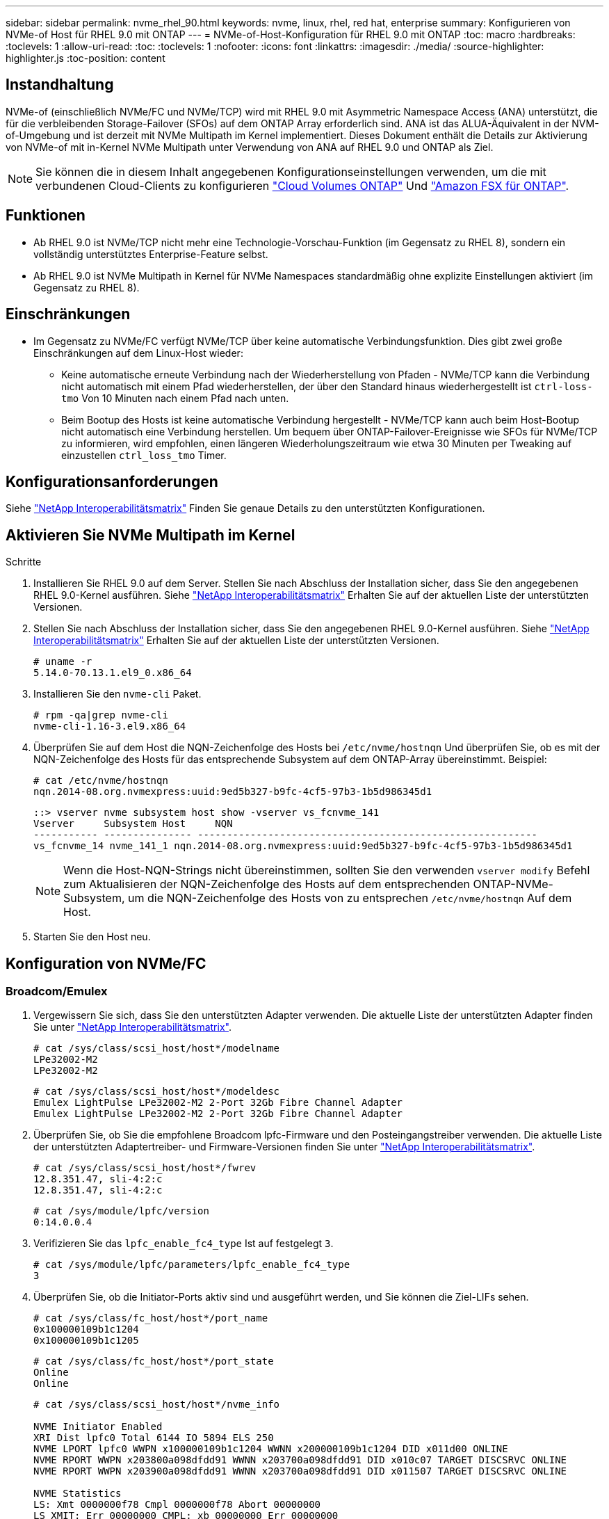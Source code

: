 ---
sidebar: sidebar 
permalink: nvme_rhel_90.html 
keywords: nvme, linux, rhel, red hat, enterprise 
summary: Konfigurieren von NVMe-of Host für RHEL 9.0 mit ONTAP 
---
= NVMe-of-Host-Konfiguration für RHEL 9.0 mit ONTAP
:toc: macro
:hardbreaks:
:toclevels: 1
:allow-uri-read: 
:toc: 
:toclevels: 1
:nofooter: 
:icons: font
:linkattrs: 
:imagesdir: ./media/
:source-highlighter: highlighter.js
:toc-position: content




== Instandhaltung

NVMe-of (einschließlich NVMe/FC und NVMe/TCP) wird mit RHEL 9.0 mit Asymmetric Namespace Access (ANA) unterstützt, die für die verbleibenden Storage-Failover (SFOs) auf dem ONTAP Array erforderlich sind. ANA ist das ALUA-Äquivalent in der NVM-of-Umgebung und ist derzeit mit NVMe Multipath im Kernel implementiert. Dieses Dokument enthält die Details zur Aktivierung von NVMe-of mit in-Kernel NVMe Multipath unter Verwendung von ANA auf RHEL 9.0 und ONTAP als Ziel.


NOTE: Sie können die in diesem Inhalt angegebenen Konfigurationseinstellungen verwenden, um die mit verbundenen Cloud-Clients zu konfigurieren link:https://docs.netapp.com/us-en/cloud-manager-cloud-volumes-ontap/index.html["Cloud Volumes ONTAP"^] Und link:https://docs.netapp.com/us-en/cloud-manager-fsx-ontap/index.html["Amazon FSX für ONTAP"^].



== Funktionen

* Ab RHEL 9.0 ist NVMe/TCP nicht mehr eine Technologie-Vorschau-Funktion (im Gegensatz zu RHEL 8), sondern ein vollständig unterstütztes Enterprise-Feature selbst.
* Ab RHEL 9.0 ist NVMe Multipath in Kernel für NVMe Namespaces standardmäßig ohne explizite Einstellungen aktiviert (im Gegensatz zu RHEL 8).




== Einschränkungen

* Im Gegensatz zu NVMe/FC verfügt NVMe/TCP über keine automatische Verbindungsfunktion. Dies gibt zwei große Einschränkungen auf dem Linux-Host wieder:
+
** Keine automatische erneute Verbindung nach der Wiederherstellung von Pfaden - NVMe/TCP kann die Verbindung nicht automatisch mit einem Pfad wiederherstellen, der über den Standard hinaus wiederhergestellt ist `ctrl-loss-tmo` Von 10 Minuten nach einem Pfad nach unten.
** Beim Bootup des Hosts ist keine automatische Verbindung hergestellt - NVMe/TCP kann auch beim Host-Bootup nicht automatisch eine Verbindung herstellen. Um bequem über ONTAP-Failover-Ereignisse wie SFOs für NVMe/TCP zu informieren, wird empfohlen, einen längeren Wiederholungszeitraum wie etwa 30 Minuten per Tweaking auf einzustellen `ctrl_loss_tmo` Timer.






== Konfigurationsanforderungen

Siehe link:https://mysupport.netapp.com/matrix/["NetApp Interoperabilitätsmatrix"^] Finden Sie genaue Details zu den unterstützten Konfigurationen.



== Aktivieren Sie NVMe Multipath im Kernel

.Schritte
. Installieren Sie RHEL 9.0 auf dem Server. Stellen Sie nach Abschluss der Installation sicher, dass Sie den angegebenen RHEL 9.0-Kernel ausführen. Siehe link:https://mysupport.netapp.com/matrix/["NetApp Interoperabilitätsmatrix"^] Erhalten Sie auf der aktuellen Liste der unterstützten Versionen.
. Stellen Sie nach Abschluss der Installation sicher, dass Sie den angegebenen RHEL 9.0-Kernel ausführen. Siehe link:https://mysupport.netapp.com/matrix/["NetApp Interoperabilitätsmatrix"^] Erhalten Sie auf der aktuellen Liste der unterstützten Versionen.
+
[listing]
----
# uname -r
5.14.0-70.13.1.el9_0.x86_64
----
. Installieren Sie den `nvme-cli` Paket.
+
[listing]
----
# rpm -qa|grep nvme-cli
nvme-cli-1.16-3.el9.x86_64
----
. Überprüfen Sie auf dem Host die NQN-Zeichenfolge des Hosts bei `/etc/nvme/hostnqn` Und überprüfen Sie, ob es mit der NQN-Zeichenfolge des Hosts für das entsprechende Subsystem auf dem ONTAP-Array übereinstimmt. Beispiel:
+
[listing]
----
# cat /etc/nvme/hostnqn
nqn.2014-08.org.nvmexpress:uuid:9ed5b327-b9fc-4cf5-97b3-1b5d986345d1
----
+
[listing]
----
::> vserver nvme subsystem host show -vserver vs_fcnvme_141
Vserver     Subsystem Host     NQN
----------- --------------- ----------------------------------------------------------
vs_fcnvme_14 nvme_141_1 nqn.2014-08.org.nvmexpress:uuid:9ed5b327-b9fc-4cf5-97b3-1b5d986345d1
----
+

NOTE: Wenn die Host-NQN-Strings nicht übereinstimmen, sollten Sie den verwenden `vserver modify` Befehl zum Aktualisieren der NQN-Zeichenfolge des Hosts auf dem entsprechenden ONTAP-NVMe-Subsystem, um die NQN-Zeichenfolge des Hosts von zu entsprechen `/etc/nvme/hostnqn` Auf dem Host.

. Starten Sie den Host neu.




== Konfiguration von NVMe/FC



=== Broadcom/Emulex

. Vergewissern Sie sich, dass Sie den unterstützten Adapter verwenden. Die aktuelle Liste der unterstützten Adapter finden Sie unter link:https://mysupport.netapp.com/matrix/["NetApp Interoperabilitätsmatrix"^].
+
[listing]
----
# cat /sys/class/scsi_host/host*/modelname
LPe32002-M2
LPe32002-M2
----
+
[listing]
----
# cat /sys/class/scsi_host/host*/modeldesc
Emulex LightPulse LPe32002-M2 2-Port 32Gb Fibre Channel Adapter
Emulex LightPulse LPe32002-M2 2-Port 32Gb Fibre Channel Adapter
----
. Überprüfen Sie, ob Sie die empfohlene Broadcom lpfc-Firmware und den Posteingangstreiber verwenden. Die aktuelle Liste der unterstützten Adaptertreiber- und Firmware-Versionen finden Sie unter link:https://mysupport.netapp.com/matrix/["NetApp Interoperabilitätsmatrix"^].
+
[listing]
----
# cat /sys/class/scsi_host/host*/fwrev
12.8.351.47, sli-4:2:c
12.8.351.47, sli-4:2:c
----
+
[listing]
----
# cat /sys/module/lpfc/version
0:14.0.0.4
----
. Verifizieren Sie das `lpfc_enable_fc4_type` Ist auf festgelegt `3`.
+
[listing]
----
# cat /sys/module/lpfc/parameters/lpfc_enable_fc4_type
3
----
. Überprüfen Sie, ob die Initiator-Ports aktiv sind und ausgeführt werden, und Sie können die Ziel-LIFs sehen.
+
[listing]
----
# cat /sys/class/fc_host/host*/port_name
0x100000109b1c1204
0x100000109b1c1205
----
+
[listing]
----
# cat /sys/class/fc_host/host*/port_state
Online
Online
----
+
[listing]
----
# cat /sys/class/scsi_host/host*/nvme_info

NVME Initiator Enabled
XRI Dist lpfc0 Total 6144 IO 5894 ELS 250
NVME LPORT lpfc0 WWPN x100000109b1c1204 WWNN x200000109b1c1204 DID x011d00 ONLINE
NVME RPORT WWPN x203800a098dfdd91 WWNN x203700a098dfdd91 DID x010c07 TARGET DISCSRVC ONLINE
NVME RPORT WWPN x203900a098dfdd91 WWNN x203700a098dfdd91 DID x011507 TARGET DISCSRVC ONLINE

NVME Statistics
LS: Xmt 0000000f78 Cmpl 0000000f78 Abort 00000000
LS XMIT: Err 00000000 CMPL: xb 00000000 Err 00000000
Total FCP Cmpl 000000002fe29bba Issue 000000002fe29bc4 OutIO 000000000000000a
abort 00001bc7 noxri 00000000 nondlp 00000000 qdepth 00000000 wqerr 00000000 err 00000000
FCP CMPL: xb 00001e15 Err 0000d906

NVME Initiator Enabled
XRI Dist lpfc1 Total 6144 IO 5894 ELS 250
NVME LPORT lpfc1 WWPN x100000109b1c1205 WWNN x200000109b1c1205 DID x011900 ONLINE
NVME RPORT WWPN x203d00a098dfdd91 WWNN x203700a098dfdd91 DID x010007 TARGET DISCSRVC ONLINE
NVME RPORT WWPN x203a00a098dfdd91 WWNN x203700a098dfdd91 DID x012a07 TARGET DISCSRVC ONLINE

NVME Statistics
LS: Xmt 0000000fa8 Cmpl 0000000fa8 Abort 00000000
LS XMIT: Err 00000000 CMPL: xb 00000000 Err 00000000
Total FCP Cmpl 000000002e14f170 Issue 000000002e14f17a OutIO 000000000000000a
abort 000016bb noxri 00000000 nondlp 00000000 qdepth 00000000 wqerr 00000000 err 00000000
FCP CMPL: xb 00001f50 Err 0000d9f8
----
. Aktivieren Sie 1-MB-I/O-Größe.
+
Der `lpfc_sg_seg_cnt` Parameter muss auf festgelegt werden `256` Für das `lpfc` Treiber zur Ausgabe von E/A-Anforderungen bis zu 1 MB Größe.

+
[listing]
----
# cat /etc/modprobe.d/lpfc.conf
options lpfc lpfc_sg_seg_cnt=256
----
+
.. A ausführen `dracut -f` Befehl und starten Sie dann den Host neu.
.. Überprüfen Sie, nachdem der Host gestartet wurde `lpfc_sg_seg_cnt` Ist auf festgelegt `256`.
+
[listing]
----
# cat /sys/module/lpfc/parameters/lpfc_sg_seg_cnt
256
----






=== Marvell/QLogic

Der native Posteingang qla2xxx-Treiber im RHEL 9.0 Kernel enthält die neuesten Upstream Fixes, die für die ONTAP-Unterstützung von wesentlicher Bedeutung sind. Vergewissern Sie sich, dass der unterstützte Adaptertreiber und die unterstützten Firmware-Versionen ausgeführt werden:

[listing]
----
# cat /sys/class/fc_host/host*/symbolic_name
QLE2742 FW:v9.06.02 DVR:v10.02.00.200-k
QLE2742 FW:v9.06.02 DVR:v10.02.00.200-k
----
Verifizieren `ql2xnvmeenable` Ist gesetzt, sodass der Marvell-Adapter als NVMe/FC-Initiator fungieren kann:

[listing]
----
# cat /sys/module/qla2xxx/parameters/ql2xnvmeenable
1
----


== Konfiguration von NVMe/TCP

Im Gegensatz zu NVMe/FC verfügt NVMe/TCP über keine automatische Verbindungsfunktion. Dies sind zwei wichtige Einschränkungen auf dem Linux NVMe/TCP Host:

* Keine automatische erneute Verbindung nach der Wiederherstellung von Pfaden - NVMe/TCP kann die Verbindung nicht automatisch mit einem Pfad wiederherstellen, der über den Standard hinaus wiederhergestellt ist `ctrl-loss-tmo` Von 10 Minuten nach einem Pfad nach unten.
* Beim Bootup des Hosts ist keine automatische Verbindung hergestellt - NVMe/TCP kann auch beim Host-Bootup nicht automatisch eine Verbindung herstellen. Um bequem über ONTAP-Failover-Ereignisse wie SFOs zu tide, wird empfohlen, eine längere Wiederholungsdauer wie etwa 30 Minuten zu setzen, indem Sie den voreingestellt haben `ctrl_loss_tmo` Timer. Im Folgenden sind die Details aufgeführt:


.Schritte
. Überprüfen Sie, ob der Initiator-Port die Daten der Erkennungsprotokollseiten in den unterstützten NVMe/TCP LIFs abrufen kann:
+
[listing]
----
# nvme discover -t tcp -w 192.168.1.8 -a 192.168.1.51

Discovery Log Number of Records 10, Generation counter 119
=====Discovery Log Entry 0======
trtype: tcp
adrfam: ipv4
subtype: nvme subsystem
treq: not specified
portid: 0
trsvcid: 4420
subnqn: nqn.1992-08.com.netapp:sn.56e362e9bb4f11ebbaded039ea165abc:subsystem.nvme_118_tcp_1
traddr: 192.168.2.56
sectype: none
=====Discovery Log Entry 1======
trtype: tcp
adrfam: ipv4
subtype: nvme subsystem
treq: not specified
portid: 1
trsvcid: 4420
subnqn: nqn.1992-08.com.netapp:sn.56e362e9bb4f11ebbaded039ea165abc:subsystem.nvme_118_tcp_1
traddr: 192.168.1.51
sectype: none
=====Discovery Log Entry 2======
trtype: tcp
adrfam: ipv4
subtype: nvme subsystem
treq: not specified
portid: 0
trsvcid: 4420
subnqn: nqn.1992-08.com.netapp:sn.56e362e9bb4f11ebbaded039ea165abc:subsystem.nvme_118_tcp_2
traddr: 192.168.2.56
sectype: none
...
----
. Ebenso überprüfen Sie, dass die anderen NVMe/TCP Initiator-Ziel-LIF-Combos in der Lage sind, die Discovery-Protokoll-Seitendaten erfolgreich abzurufen. Beispiel:
+
[listing]
----
# nvme discover -t tcp -w 192.168.1.8 -a 192.168.1.51
# nvme discover -t tcp -w 192.168.1.8 -a 192.168.1.52
# nvme discover -t tcp -w 192.168.2.9 -a 192.168.2.56
# nvme discover -t tcp -w 192.168.2.9 -a 192.168.2.57
----
. Laufen `nvme connect-all` Befehl über alle unterstützten NVMe/TCP-Initiator-Ziel-LIFs über die Nodes hinweg Stellen Sie sicher, dass Sie länger bestehen `ctrl_loss_tmo` Zeitraum (z. B. 30 Minuten, die durch gesetzt werden können `-l 1800`) Während des connect-all, so dass es für einen längeren Zeitraum im Falle eines Pfadverlusts erneut versuchen würde. Beispiel:
+
[listing]
----
# nvme connect-all -t tcp -w 192.168.1.8 -a 192.168.1.51 -l 1800
# nvme connect-all -t tcp -w 192.168.1.8 -a 192.168.1.52 -l 1800
# nvme connect-all -t tcp -w 192.168.2.9 -a 192.168.2.56 -l 1800
# nvme connect-all -t tcp -w 192.168.2.9 -a 192.168.2.57 -l 1800
----




== NVMe validieren

. Überprüfung des NVMe Multipath im Kernel durch Prüfung:
+
[listing]
----
# cat /sys/module/nvme_core/parameters/multipath
Y
----
. Stellen Sie sicher, dass die entsprechenden NVMf-Einstellungen (z. B. Modell auf gesetzt) verwendet werden `NetApp ONTAP Controller` Und Lastverteilung `iopolicy` Auf einstellen `round-robin`) Für die jeweiligen ONTAP-Namespaces richtig reflektieren auf dem Host:
+
[listing]
----
# cat /sys/class/nvme-subsystem/nvme-subsys*/model
NetApp ONTAP Controller
NetApp ONTAP Controller
----
+
[listing]
----
# cat /sys/class/nvme-subsystem/nvme-subsys*/iopolicy
round-robin
round-robin
----
. Vergewissern Sie sich, dass die ONTAP-Namespaces auf dem Host ordnungsgemäß reflektieren. Beispiel (A):
+
[listing]
----
# nvme list
Node         SN                    Model                   Namespace   Usage
------      ---------------------------------------      ------------------------
/dev/nvme0n1 814vWBNRwf9HAAAAAAAB  NetApp ONTAP Controller  1          85.90 GB / 85.90 GB

Format         FW Rev
---------------------
4 KiB + 0 B   FFFFFFFF
----
+
Beispiel (b):

+
[listing]
----
# nvme list
Node           SN                   Model                    Namespace   Usage
---------------------------------------------------- ------------------------------------
/dev/nvme0n1   81CZ5BQuUNfGAAAAAAAB NetApp ONTAP Controller   1         85.90 GB / 85.90 GB

Format         FW Rev
-----------------------
4 KiB + 0 B   FFFFFFFF
----
. Überprüfen Sie, ob der Controller-Status jedes Pfads aktiv ist und den korrekten ANA-Status aufweist. Beispiel (A):
+
[listing]
----
# nvme list-subsys /dev/nvme0n1
nvme-subsys0 - NQN=nqn.1992-08.com.netapp:sn.5f5f2c4aa73b11e9967e00a098df41bd:subsystem.nvme_141_1
\
+- nvme0 fc traddr=nn-0x203700a098dfdd91:pn-0x203800a098dfdd91 host_traddr=nn-0x200000109b1c1204:pn-0x100000109b1c1204 live inaccessible
+- nvme1 fc traddr=nn-0x203700a098dfdd91:pn-0x203900a098dfdd91 host_traddr=nn-0x200000109b1c1204:pn-0x100000109b1c1204 live inaccessible
+- nvme2 fc traddr=nn-0x203700a098dfdd91:pn-0x203a00a098dfdd91 host_traddr=nn-0x200000109b1c1205:pn-0x100000109b1c1205 live optimized
+- nvme3 fc traddr=nn-0x203700a098dfdd91:pn-0x203d00a098dfdd91 host_traddr=nn-0x200000109b1c1205:pn-0x100000109b1c1205 live optimized
----
+
Beispiel (b):

+
[listing]
----
# nvme list-subsys /dev/nvme0n1
nvme-subsys0 - NQN=nqn.1992-08.com.netapp:sn.56e362e9bb4f11ebbaded039ea165abc:subsystem.nvme_118_tcp_1
\
+- nvme0 tcp traddr=192.168.1.51 trsvcid=4420 host_traddr=192.168.1.8 live optimized
+- nvme10 tcp traddr=192.168.2.56 trsvcid=4420 host_traddr=192.168.2.9 live optimized
+- nvme15 tcp traddr=192.168.2.57 trsvcid=4420 host_traddr=192.168.2.9 live non-optimized
+- nvme5 tcp traddr=192.168.1.52 trsvcid=4420 host_traddr=192.168.1.8 live non-optimized
----
. Überprüfen Sie, ob das NetApp Plug-in die richtigen Werte für die einzelnen ONTAP Namespace-Geräte anzeigt. Beispiel (A):
+
[listing]
----
# nvme netapp ontapdevices -o column
Device       Vserver        Namespace Path                            NSID
----------------------- ------------------------------ -------------------------
/dev/nvme0n1  vs_fcnvme_141  /vol/fcnvme_141_vol_1_1_0/fcnvme_141_ns   1

UUID                                   Size
--------------------------------------------
72b887b1-5fb6-47b8-be0b-33326e2542e2   85.90GB

# nvme netapp ontapdevices -o json
{
"ONTAPdevices" : [
    {
        "Device" : "/dev/nvme0n1",
        "Vserver" : "vs_fcnvme_141",
        "Namespace_Path" : "/vol/fcnvme_141_vol_1_1_0/fcnvme_141_ns",
        "NSID" : 1,
        "UUID" : "72b887b1-5fb6-47b8-be0b-33326e2542e2",
        "Size" : "85.90GB",
        "LBA_Data_Size" : 4096,
        "Namespace_Size" : 20971520
    }
  ]
}
----
+
Beispiel (b):

+
[listing]
----
# nvme netapp ontapdevices -o column
Device               Vserver                   Namespace Path
--------------------- ------------------------- ------------------------------------
/dev/nvme0n1         vs_tcp_118                /vol/tcpnvme_118_1_0_0/tcpnvme_118_ns

NSID   UUID                               Size
-------------------------------------------------
1     4a3e89de-b239-45d8-be0c-b81f6418283c 85.90GB
----
+
[listing]
----
# nvme netapp ontapdevices -o json
{
"ONTAPdevices" : [
    {
     "Device" : "/dev/nvme0n1",
      "Vserver" : "vs_tcp_118",
      "Namespace_Path" : "/vol/tcpnvme_118_1_0_0/tcpnvme_118_ns",
      "NSID" : 1,
      "UUID" : "4a3e89de-b239-45d8-be0c-b81f6418283c",
      "Size" : "85.90GB",
      "LBA_Data_Size" : 4096,
      "Namespace_Size" : 20971520
    },
  ]

}
----




== Fehlerbehebung

Bevor Sie mit der Fehlerbehebung bei NVMe-/FC-Ausfällen beginnen, müssen Sie immer eine Konfiguration ausführen, die den IMT-Spezifikationen entspricht. Und fahren Sie dann mit den folgenden Schritten fort, um Probleme auf der Host-Seite zu beheben.



=== Lpfc ausführliche Protokollierung

Im Folgenden finden Sie eine Liste der für NVMe/FC verfügbaren lpfc-Treiber-Logging-Bitmasken, wie unter zu sehen ist `drivers/scsi/lpfc/lpfc_logmsg.h`:

[listing]
----
#define LOG_NVME 0x00100000 /* NVME general events. */
#define LOG_NVME_DISC 0x00200000 /* NVME Discovery/Connect events. */
#define LOG_NVME_ABTS 0x00400000 /* NVME ABTS events. */
#define LOG_NVME_IOERR 0x00800000 /* NVME IO Error events. */
----
Sie können die einstellen `lpfc_log_verbose` Treibereinstellung (angefügt an die lpfc-Leitung bei `/etc/modprobe.d/lpfc.conf`) Zu einem der oben genannten Werte zum Protokollieren von NVMe/FC-Ereignissen von A `lpfc` Fahrerperspektive Und erstellen Sie dann die neu `initiramfs` Durch Ausführen `dracut -f` Befehl und starten Sie dann den Host neu. Überprüfen Sie nach dem Neustart, ob die ausführliche Protokollierung angewendet wurde, indem Sie die folgenden Optionen unter Verwendung der oben genannten prüfen `LOG_NVME_DISC` Bitmaske als Beispiel:

[listing]
----
# cat /etc/modprobe.d/lpfc.conf
options lpfc_enable_fc4_type=3 lpfc_log_verbose=0xf00083
----
[listing]
----
# cat /sys/module/lpfc/parameters/lpfc_log_verbose
15728771
----


=== Qla2xxx ausführliche Protokollierung

Es gibt keine ähnliche qla2xxx Protokollierung für NVMe/FC, wie sie dort gezeigt wird `lpfc`. Sie können hier z. B. den allgemeinen Qla2xxx-Protokollierungslevel einstellen. `ql2xextended_error_logging=0x1e400000`. Dies kann erreicht werden, indem dieser Wert an den entsprechenden angefügt wird `modprobe qla2xxx conf` Datei: Und erstellen Sie dann die neu `initramfs` Durch Ausführen `dracut -f` Und starten Sie dann den Host neu. Vergewissern Sie sich nach dem Neubooten, dass die ausführliche Protokollierung wie folgt angewendet wurde:

[listing]
----
# cat /etc/modprobe.d/qla2xxx.conf
options qla2xxx ql2xnvmeenable=1 ql2xextended_error_logging=0x1e400000
----
[listing]
----
# cat /sys/module/qla2xxx/parameters/ql2xextended_error_logging
507510784
----


=== Gängige nvme-cli-Fehler und Behelfslösungen

[cols="20, 20, 50"]
|===
| Fehleranzeige von `nvme-cli` | Wahrscheinliche Ursache | Behelfslösung 


| `Failed to write to /dev/nvme-fabrics: Invalid argument` Fehler während `nvme discover`, `nvme connect`, Oder `nvme connect-all` | Diese Fehlermeldung wird in der Regel angezeigt, wenn die Syntax falsch ist. | Stellen Sie sicher, dass Sie die korrekte Syntax für die oben genannten nvme-Befehle verwenden. 


| `Failed to write to /dev/nvme-fabrics: No such file or directory` Während  `nvme discover`, `nvme connect`, Oder `nvme connect-all` | Dies kann durch mehrere Probleme ausgelöst werden. Einige der häufigsten Fälle sind: Sie haben falsche Argumente an die oben genannten nvme Befehle übergeben.  a| 
Stellen Sie sicher, dass Sie die entsprechenden Argumente (z. B. den entsprechenden WWNN String, WWPN String und vieles mehr) für die oben genannten Befehle bestanden haben. Wenn die Argumente richtig sind, aber diesen Fehler immer noch sehen, überprüfen Sie, ob die `/sys/class/scsi_host/host*/nvme_info` Die Ausgabe ist richtig, wenn der NVMe-Initiator als angezeigt wird `Enabled` Und NVMe/FC-Ziel-LIFs werden hier unter den Abschnitten für Remote-Ports richtig angezeigt. Beispiel:

[listing]
----
# cat /sys/class/scsi_host/host*/nvme_info
NVME Initiator Enabled
NVME LPORT lpfc0 WWPN x10000090fae0ec9d WWNN x20000090fae0ec9d DID x012000 ONLINE
NVME RPORT WWPN x200b00a098c80f09 WWNN x200a00a098c80f09 DID x010601 TARGET DISCSRVC ONLINE

NVME Statistics
LS: Xmt 0000000000000006 Cmpl 0000000000000006
FCP: Rd 0000000000000071 Wr 0000000000000005 IO 0000000000000031
Cmpl 00000000000000a6 Outstanding 0000000000000001

NVME Initiator Enabled
NVME LPORT lpfc1 WWPN x10000090fae0ec9e WWNN x20000090fae0ec9e DID x012400 ONLINE
NVME RPORT WWPN x200900a098c80f09 WWNN x200800a098c80f09 DID x010301 TARGET DISCSRVC ONLINE

NVME Statistics
LS: Xmt 0000000000000006 Cmpl 0000000000000006
FCP: Rd 0000000000000073 Wr 0000000000000005 IO 0000000000000031
Cmpl 00000000000000a8 Outstanding 0000000000000001
----
Workaround: Wenn die Ziel-LIFs nicht wie oben im angezeigt werden `nvme_info` Ausgang, prüfen Sie die `/var/log/messages` Und `dmesg` Ausgabe bei verdächtigen NVMe/FC-Fehlern und entsprechende Meldung oder Korrektur.



| `No discovery log entries to fetch` Während  `nvme discover`, `nvme connect`, Oder `nvme connect-all`  a| 
Diese Fehlermeldung wird allgemein angezeigt, wenn der `/etc/nvme/hostnqn` Es wurde keine Zeichenfolge in das entsprechende Subsystem auf dem NetApp Array hinzugefügt oder eine falsche Zeichenfolge `hostnqn` Der String wurde dem jeweiligen Subsystem hinzugefügt.
 a| 
Stellen Sie genau sicher `/etc/nvme/hostnqn` String wird dem entsprechenden Subsystem im NetApp Array hinzugefügt (überprüfen Sie über die `vserver nvme subsystem host show`).



| `Failed to write to /dev/nvme-fabrics: Operation already in progress` Während `nvme discover`, `nvme connect` Oder `nvme connect-all` | Diese Fehlermeldung wird angezeigt, wenn bereits die Controller-Zuordnungen oder der angegebene Vorgang erstellt sind oder gerade erstellt werden. Dies könnte im Rahmen der oben installierten Skripts zur automatischen Verbindung geschehen.  a| 
Keine. Für `nvme discover`, Versuchen Sie, diesen Befehl nach einiger Zeit auszuführen. Und für `nvme connect` Und `connect-all`, Ausführen von `nvme list` Um zu überprüfen, ob die Namespace-Geräte bereits erstellt und auf dem Host angezeigt werden.

|===


=== Wann wenden Sie sich an den technischen Support

Wenn Sie immer noch Probleme haben, sammeln Sie bitte die folgenden Dateien und Befehlsausgaben, und senden Sie diese zur weiteren Bewertung:

[listing]
----
cat /sys/class/scsi_host/host*/nvme_info
/var/log/messages
dmesg
nvme discover output as in:
nvme discover --transport=fc --traddr=nn-0x200a00a098c80f09:pn-0x200b00a098c80f09 --host-traddr=nn-0x20000090fae0ec9d:pn-0x10000090fae0ec9d
nvme list
nvme list-subsys /dev/nvmeXnY
----